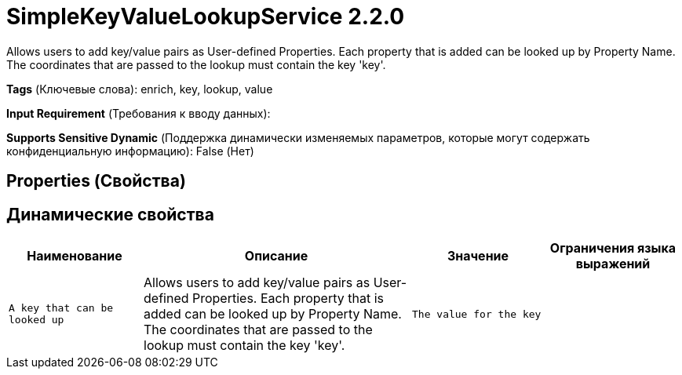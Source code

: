= SimpleKeyValueLookupService 2.2.0

Allows users to add key/value pairs as User-defined Properties. Each property that is added can be looked up by Property Name. The coordinates that are passed to the lookup must contain the key 'key'.

[horizontal]
*Tags* (Ключевые слова):
enrich, key, lookup, value
[horizontal]
*Input Requirement* (Требования к вводу данных):

[horizontal]
*Supports Sensitive Dynamic* (Поддержка динамически изменяемых параметров, которые могут содержать конфиденциальную информацию):
 False (Нет) 



== Properties (Свойства)




== Динамические свойства

[width="100%",cols="1a,2a,1a,1a",options="header",]
|===
|Наименование |Описание |Значение |Ограничения языка выражений

|`A key that can be looked up`
|Allows users to add key/value pairs as User-defined Properties. Each property that is added can be looked up by Property Name. The coordinates that are passed to the lookup must contain the key 'key'.
|`The value for the key`
|

|===



















